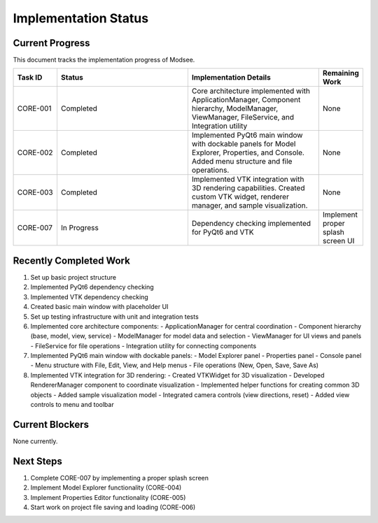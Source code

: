 Implementation Status
==================

Current Progress
--------------

This document tracks the implementation progress of Modsee.

.. list-table::
   :header-rows: 1
   :widths: 10 30 30 10

   * - Task ID
     - Status
     - Implementation Details
     - Remaining Work
   * - CORE-001
     - Completed
     - Core architecture implemented with ApplicationManager, Component hierarchy, ModelManager, ViewManager, FileService, and Integration utility
     - None
   * - CORE-002
     - Completed
     - Implemented PyQt6 main window with dockable panels for Model Explorer, Properties, and Console. Added menu structure and file operations.
     - None
   * - CORE-003
     - Completed
     - Implemented VTK integration with 3D rendering capabilities. Created custom VTK widget, renderer manager, and sample visualization.
     - None
   * - CORE-007
     - In Progress
     - Dependency checking implemented for PyQt6 and VTK
     - Implement proper splash screen UI

Recently Completed Work
--------------------

1. Set up basic project structure
2. Implemented PyQt6 dependency checking
3. Implemented VTK dependency checking
4. Created basic main window with placeholder UI
5. Set up testing infrastructure with unit and integration tests
6. Implemented core architecture components:
   - ApplicationManager for central coordination
   - Component hierarchy (base, model, view, service)
   - ModelManager for model data and selection
   - ViewManager for UI views and panels
   - FileService for file operations
   - Integration utility for connecting components
7. Implemented PyQt6 main window with dockable panels:
   - Model Explorer panel
   - Properties panel
   - Console panel
   - Menu structure with File, Edit, View, and Help menus
   - File operations (New, Open, Save, Save As)
8. Implemented VTK integration for 3D rendering:
   - Created VTKWidget for 3D visualization
   - Developed RendererManager component to coordinate visualization
   - Implemented helper functions for creating common 3D objects
   - Added sample visualization model
   - Integrated camera controls (view directions, reset)
   - Added view controls to menu and toolbar

Current Blockers
-------------

None currently.

Next Steps
--------

1. Complete CORE-007 by implementing a proper splash screen
2. Implement Model Explorer functionality (CORE-004)
3. Implement Properties Editor functionality (CORE-005)
4. Start work on project file saving and loading (CORE-006) 